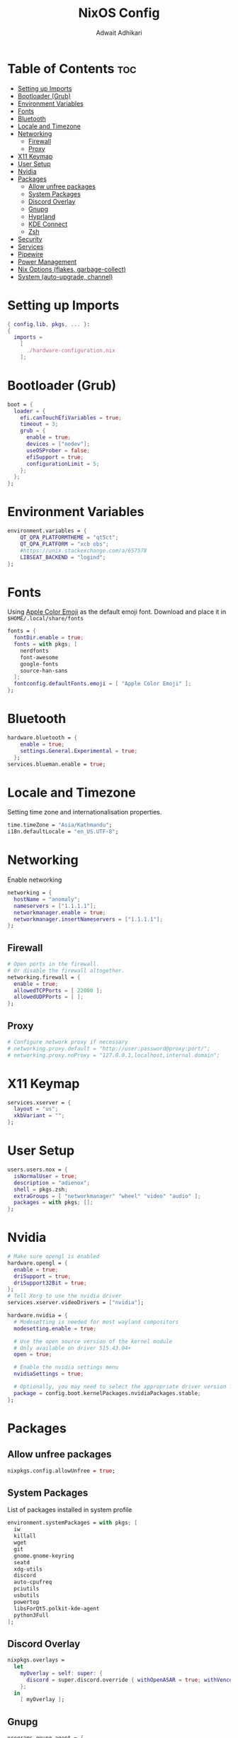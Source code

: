 #+title: NixOS Config
#+Description: NixOS configuration file
#+Property: header-args :tangle configuration.nix
#+Author: Adwait Adhikari

* Table of Contents :toc:
- [[#setting-up-imports][Setting up Imports]]
- [[#bootloader-grub][Bootloader (Grub)]]
- [[#environment-variables][Environment Variables]]
- [[#fonts][Fonts]]
- [[#bluetooth][Bluetooth]]
- [[#locale-and-timezone][Locale and Timezone]]
- [[#networking][Networking]]
  - [[#firewall][Firewall]]
  - [[#proxy][Proxy]]
- [[#x11-keymap][X11 Keymap]]
- [[#user-setup][User Setup]]
- [[#nvidia][Nvidia]]
- [[#packages][Packages]]
  - [[#allow-unfree-packages][Allow unfree packages]]
  - [[#system-packages][System Packages]]
  - [[#discord-overlay][Discord Overlay]]
  - [[#gnupg][Gnupg]]
  - [[#hyprland][Hyprland]]
  - [[#kde-connect][KDE Connect]]
  - [[#zsh][Zsh]]
- [[#security][Security]]
- [[#services][Services]]
- [[#pipewire][Pipewire]]
- [[#power-management][Power Management]]
- [[#nix-options-flakes-garbage-collect][Nix Options (flakes, garbage-collect)]]
- [[#system-auto-upgrade-channel][System (auto-upgrade, channel)]]

* Setting up Imports
#+begin_src nix
{ config,lib, pkgs, ... }:
{
  imports =
    [
      ./hardware-configuration.nix
    ];
#+end_src

* Bootloader (Grub)
#+begin_src nix
  boot = {
    loader = {
      efi.canTouchEfiVariables = true;
      timeout = 3;
      grub = {
        enable = true;
        devices = ["nodev"];
        useOSProber = false;
        efiSupport = true;
        configurationLimit = 5;
      };
    };
  };
#+end_src

* Environment Variables
#+begin_src nix
  environment.variables = {
      QT_QPA_PLATFORMTHEME = "qt5ct";
      QT_QPA_PLATFORM = "xcb obs";
      #https://unix.stackexchange.com/a/657578
      LIBSEAT_BACKEND = "logind";
  };
#+end_src

* Fonts
Using [[https://github.com/samuelngs/apple-emoji-linux][Apple Color Emoji]] as the default emoji font. Download and place it in ~$HOME/.local/share/fonts~
#+begin_src nix
  fonts = {
    fontDir.enable = true;
    fonts = with pkgs; [
      nerdfonts
      font-awesome
      google-fonts
      source-han-sans
    ];
    fontconfig.defaultFonts.emoji = [ "Apple Color Emoji" ];
  };
#+end_src

* Bluetooth
#+begin_src nix
  hardware.bluetooth = {
      enable = true;
      settings.General.Experimental = true;
    };
  services.blueman.enable = true;
#+end_src

* Locale and Timezone
Setting time zone and internationalisation properties.
#+begin_src nix
  time.timeZone = "Asia/Kathmandu";
  i18n.defaultLocale = "en_US.UTF-8";
#+end_src

* Networking
Enable networking
#+begin_src nix
  networking = {
    hostName = "anomaly";
    nameservers = ["1.1.1.1"];
    networkmanager.enable = true;
    networkmanager.insertNameservers = ["1.1.1.1"];
  };
#+end_src

** Firewall
#+begin_src nix
  # Open ports in the firewall.
  # Or disable the firewall altogether.
  networking.firewall = {
    enable = true;
    allowedTCPPorts = [ 22000 ];
    allowedUDPPorts = [ ];
  };
#+end_src

** Proxy
#+begin_src nix
  # Configure network proxy if necessary
  # networking.proxy.default = "http://user:password@proxy:port/";
  # networking.proxy.noProxy = "127.0.0.1,localhost,internal.domain";
#+end_src

* X11 Keymap
#+begin_src nix
  services.xserver = {
    layout = "us";
    xkbVariant = "";
  };
#+end_src

* User Setup
#+begin_src nix
  users.users.nox = {
    isNormalUser = true;
    description = "adienox";
    shell = pkgs.zsh;
    extraGroups = [ "networkmanager" "wheel" "video" "audio" ];
    packages = with pkgs; [];
  };
#+end_src

* Nvidia
#+begin_src nix
  # Make sure opengl is enabled
  hardware.opengl = {
    enable = true;
    driSupport = true;
    driSupport32Bit = true;
  };
  # Tell Xorg to use the nvidia driver
  services.xserver.videoDrivers = ["nvidia"];

  hardware.nvidia = {
    # Modesetting is needed for most wayland compositors
    modesetting.enable = true;

    # Use the open source version of the kernel module
    # Only available on driver 515.43.04+
    open = true;

    # Enable the nvidia settings menu
    nvidiaSettings = true;

    # Optionally, you may need to select the appropriate driver version for your specific GPU.
    package = config.boot.kernelPackages.nvidiaPackages.stable;
  };
#+end_src

* Packages
** Allow unfree packages
#+begin_src nix
  nixpkgs.config.allowUnfree = true;
#+end_src

** System Packages
List of packages installed in system profile
#+begin_src nix
  environment.systemPackages = with pkgs; [
    iw
    killall
    wget
    git
    gnome.gnome-keyring
    seatd
    xdg-utils
    discord
    auto-cpufreq
    pciutils
    usbutils
    powertop
    libsForQt5.polkit-kde-agent
    python3Full
  ];
#+end_src

** Discord Overlay
#+begin_src nix
  nixpkgs.overlays =
    let
      myOverlay = self: super: {
        discord = super.discord.override { withOpenASAR = true; withVencord = true; };
      };
    in
      [ myOverlay ];
#+end_src

** Gnupg
#+begin_src nix
  programs.gnupg.agent = {
    enable = true;
    enableSSHSupport = true;
  };
#+end_src

** Hyprland
#+begin_src nix
  programs.hyprland = {
    enable = true;
    xwayland = {
      hidpi = true;
      enable = true;
    };
  };
#+end_src

** KDE Connect
#+begin_src nix
  programs.kdeconnect.enable = true;
#+end_src

** Zsh
#+begin_src nix
  programs.zsh = {
    enable = true;
    enableCompletion = true;
    enableBashCompletion = true;
  };
  environment.shells = with pkgs; [ zsh ];
#+end_src

* Security
#+begin_src nix
  security = {
    polkit.enable = true;
    pam.services.swaylock = {
        text = ''
        auth include login
        '';
    };
  };
#+end_src

* Services
#+begin_src nix
  services = {
    gnome.gnome-keyring.enable = true;
    dbus.enable = true;
    auto-cpufreq.enable = true;
    openssh.enable = true;
    udisks2.enable = true;

    emacs = {
      enable = true;
      defaultEditor = true;
      install = true;
    };

    locate = {
      enable = true;
      locate = pkgs.mlocate;
      localuser = null;
    };
  };
  xdg.portal.enable = true;
#+end_src

* Pipewire
#+begin_src nix
  sound = {
    enable = true;
    mediaKeys.enable = true;
  };

  services.pipewire = {
    enable = true;
    alsa.enable = true;
    alsa.support32Bit = true;
    pulse.enable = true;
    jack.enable = true;
  };
#+end_src

* Power Management
+ Disable Watchdogs [[https://wiki.archlinux.org/title/Improving_performance#Watchdogs][Blacklist SP5100]] [[https://wiki.archlinux.org/title/Power_management#Disabling_NMI_watchdog][NMI Watchdog]]
+ Enabling powersave on [[https://wiki.archlinux.org/title/Power_management#Network_interfaces][network interfaces]]
+ Enabling powersave on [[https://wiki.archlinux.org/title/Power_management#Intel_wireless_cards_(iwlwifi)][Iwlwifi]]
+ Enabling powersave on [[https://wiki.archlinux.org/title/Power_management#Audio][Audio]]
+ Enabling powersave on pci devices [[https://github.com/NixOS/nixpkgs/issues/211345#issuecomment-1397825573][Github Issue]]
+ Increasing virtual memory [[https://wiki.archlinux.org/title/Power_management#Writeback_Time][Writeback time]]
#+begin_src nix
  boot = {
      extraModprobeConfig =''
          options iwlwifi power_save=1
          options iwlmvm power_scheme=3
          options snd_hda_intel power_save=1
          blacklist sp5100_tco
      '';
      kernel.sysctl = {
      "kernel.nmi_watchdog" = 0;
      "vm.dirty_writeback_centisecs" = 1500;
      "vm.laptop_mode" = 5;
      };
  };
  services.udev.extraRules = ''
    ACTION=="add", SUBSYSTEM=="net", KERNEL=="wl*", RUN+="${pkgs.iw}/bin/iw dev $name set power_save on"
  '';
  systemd.tmpfiles.rules = map
          (e:
          "w /sys/bus/${e}/power/control - - - - auto"
          ) [
          "pci/devices/0000:00:00.0" # Root Complex
          "pci/devices/0000:00:00.2" # IOMMU
          "pci/devices/0000:00:01.0" # Renoir PCIe Dummy Host Bridge
          "pci/devices/0000:00:02.0" # Renoir PCIe Dummy Host Bridge
          "pci/devices/0000:00:08.0" # Renoir PCIe Dummy Host Bridge
          "pci/devices/0000:00:14.0" # FCH SMBus Controller
          "pci/devices/0000:00:14.3" # FCH LPC bridge
          "pci/devices/0000:00:18.0" # Renoir Function 0
          "pci/devices/0000:00:18.1" # Renoir Function 1
          "pci/devices/0000:00:18.2" # Renoir Function 2
          "pci/devices/0000:00:18.3" # Renoir Function 3
          "pci/devices/0000:00:18.4" # Renoir Function 4
          "pci/devices/0000:00:18.5" # Renoir Function 5
          "pci/devices/0000:00:18.6" # Renoir Function 6
          "pci/devices/0000:00:18.7" # Renoir Function 7
          "pci/devices/0000:01:00.0" # Nvidia GPU
          "pci/devices/0000:02:00.0" # Non-Volatile Memory Controller
          "pci/devices/0000:03:00.0" # Ethernet
          "pci/devices/0000:04:00.0" # Wifi
          "pci/devices/0000:05:00.0" # VGA controller
          "pci/devices/0000:05:00.2" # Encryption controller
          "pci/devices/0000:05:00.5" # Audio co-processor
          "pci/devices/0000:05:00.6" # Audio controller
          "pci/devices/0000:06:00.0" # FCH SATA Controller [AHCI mode]
          "pci/devices/0000:06:00.1" # FCH SATA Controller [AHCI mode]
          "pci/devices/0000:06:00.0/ata1" # FCH SATA Controller [AHCI mode]
          "pci/devices/0000:06:00.1/ata2" # FCH SATA Controller [AHCI mode]
          "usb/devices/3-3" # USB device 3-3
          "usb/devices/3-4" # ITE device
      ];
#+end_src

* Nix Options (flakes, garbage-collect)
Enabling nix flakes and running garbage collection weekly
#+begin_src nix
  nix = {
    gc = {
      automatic = true;
      dates = "weekly";
      options = "--delete-older-than 7d";
    };
    package = pkgs.nixFlakes;
    extraOptions = "experimental-features = nix-command flakes";
  };
#+end_src

* System (auto-upgrade, channel)
This value determines the NixOS release from which the default settings for stateful data, like file locations and database versions on your system were taken. It‘s perfectly fine and recommended to leave this value at the release version of the first install of this system. Before changing this value read the documentation for this option (e.g. man configuration.nix or on https://nixos.org/nixos/options.html).

#+begin_src nix
  system = {
    stateVersion = "23.05";
    autoUpgrade = {
      enable = true;
      channel  = "https://nixos.org/channels/nixos-unstable";
    };
  };
}
#+end_src
